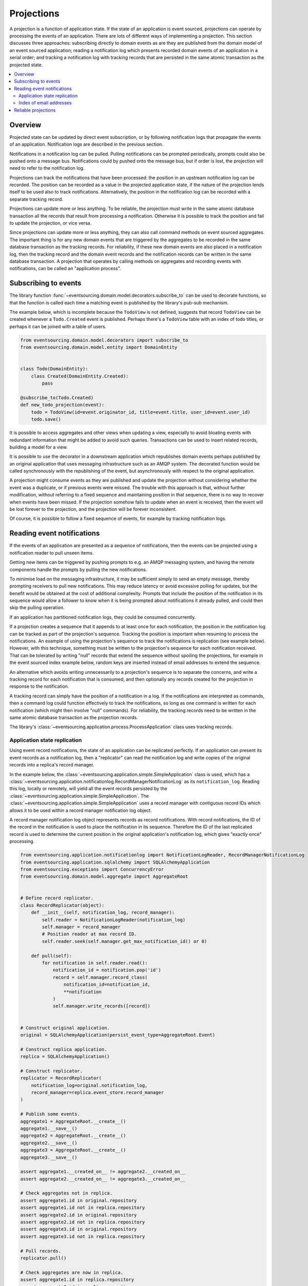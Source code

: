 ===========
Projections
===========

A projection is a function of application state. If the state of
an application is event sourced, projections can operate by processing
the events of an application. There are lots of different ways of implementing
a projection. This section discusses three approaches: subscribing directly to
domain events as are they are published from the domain model of
an event sourced application; reading a notification log which presents
recorded domain events of an application in a serial order; and tracking a
notification log with tracking records that are persisted in the same atomic
transaction as the projected state.


.. contents:: :local:

Overview
--------

Projected state can be updated by direct event subscription, or by following notification
logs that propagate the events of an application. Notification logs are described in the
previous section.

Notifications in a notification log can be pulled. Pulling notifications can
be prompted periodically, prompts could also be pushed onto a message bus. Notifications
could by pushed onto the message bus, but if order is lost, the projection will need to
refer to the notification log.

Projections can track the notifications that have been processed: the position
in an upstream notification log can be recorded. The position can be recorded
as a value in the projected application state, if the nature of the projection
lends itself to be used also to track  notifications. Alternatively, the position
in the notification log can be recorded with a separate tracking record.

Projections can update more or less anything. To be reliable, the projection must
write in the same atomic database transaction all the records that result from
processing a notification. Otherwise it is possible to track the position
and fail to update the projection, or vice versa.

Since projections can update more or less anything, they can also call
command methods on event sourced aggregates. The important thing is for
any new domain events that are triggered by the aggregates to be recorded
in the same database transaction as the tracking records. For reliability,
if these new domain events are also placed in a notification log, then the
tracking record and the domain event records and the notification records
can be written in the same database transaction. A projection that operates by
calling methods on aggregates and recording events with notifications, can be
called an "application process".

.. Different application processes can work together as a coherent and reliable
.. system, for example an orders-reservations-payments system. An application
.. process DSL can be could describe such a system of application processes,
.. as function definitions that call each other, with decorators on these
.. functions to associate each with a policy.
..
.. Optimistic concurrency control of uniqueness constraints on the tracking and
.. event records would allow safe redundant processing of each application process.
..
.. Horizontal scaling can be introduced if upstream notifications are distributed
.. across many notification logs, then a projection can be deployed with many
.. concurrent operating system processes. Any causal ordering between notifications
.. in different logs can be maintained if each operating system process waits until
.. all upstream notification dependencies have been processed, which it can do by
.. polling for the existence of the corresponding tracking records (not yet implemented).


Subscribing to events
---------------------

The library function
:func:`~eventsourcing.domain.model.decorators.subscribe_to`
can be used to decorate functions, so that the function is called
each time a matching event is published by the library's pub-sub mechanism.

The example below, which is incomplete because the ``TodoView`` is not
defined, suggests that record ``TodoView`` can be created whenever a
``Todo.Created`` event is published. Perhaps there's a ``TodoView`` table
with an index of todo titles, or perhaps it can be joined with a table of users.

.. code:: python

    from eventsourcing.domain.model.decorators import subscribe_to
    from eventsourcing.domain.model.entity import DomainEntity


    class Todo(DomainEntity):
        class Created(DomainEntity.Created):
            pass

    @subscribe_to(Todo.Created)
    def new_todo_projection(event):
        todo = TodoView(id=event.originator_id, title=event.title, user_id=event.user_id)
        todo.save()

It is possible to access aggregates and other views when
updating a view, especially to avoid bloating events with redundant
information that might be added to avoid such queries. Transactions
can be used to insert related records, building a model for a view.

It is possible to use the decorator in a downstream application which
republishes domain events perhaps published by an original application
that uses messaging infrastructure such as an AMQP system. The decorated
function would be called synchronously with the republishing of the event,
but asynchronously with respect to the original application.

A projection might consume events as they are published
and update the projection without considering whether the event
was a duplicate, or if previous events were missed.
The trouble with this approach is that, without further modification, without
referring to a fixed sequence and maintaining position in that sequence, there
is no way to recover when events have been missed. If the projection somehow
fails to update when an event is received, then the event will be lost forever to
the projection, and the projection will be forever inconsistent.

Of course, it is possible to follow a fixed sequence of events, for example
by tracking notification logs.


Reading event notifications
---------------------------

If the events of an application are presented as a sequence of
notifications, then the events can be projected using a notification
reader to pull unseen items.

Getting new items can be triggered by pushing prompts to e.g. an AMQP
messaging system, and having the remote components handle the prompts
by pulling the new notifications.

To minimise load on the messaging infrastructure, it may be sufficient
simply to send an empty message, thereby prompting receivers to pull new
notifications. This may reduce latency or avoid excessive polling for
updates, but the benefit would be obtained at the cost of additional complexity. Prompts
that include the position of the notification in its sequence would
allow a follower to know when it is being prompted about notifications
it already pulled, and could then skip the pulling operation.

If an application has partitioned notification logs, they could be consumed
concurrently.

If a projection creates a sequence that it appends to at least once for each
notification, the position in the notification log can be tracked as part of
the projection's sequence. Tracking the position is important when resuming
to process the notifications. An example of using the projection's sequence
to track the notifications is replication (see example below). However, with
this technique, something must be written to the projection's sequence for
each notification received. That can be tolerated by writing "null" records
that extend the sequence without spoiling the projections, for example in
the event sourced index example below, random keys are inserted
instead of email addresses to extend the sequence.

An alternative which avoids writing unnecessarily to a projection's sequence
is to separate the concerns, and write a tracking record for each notification
that is consumed, and then optionally any records created for the projection
in response to the notification.

A tracking record can simply have the position of a notification in a log. If
the notifications are interpreted as commands, then a command log could function
effectively to track the notifications, so long as one command is written for
each notification (which might then involve "null" commands). For reliability,
the tracking records need to be written in the same atomic database
transaction as the projection records.

The library's :class:`~eventsourcing.application.process.ProcessApplication`
class uses tracking records.

Application state replication
~~~~~~~~~~~~~~~~~~~~~~~~~~~~~

Using event record notifications, the state of an application can be
replicated perfectly. If an application can present its event records
as a notification log, then a "replicator" can read the notification
log and write copies of the original records into a replica's record
manager.

In the example below, the
:class:`~eventsourcing.application.simple.SimpleApplication` class is
used, which has a
:class:`~eventsourcing.application.notificationlog.RecordManagerNotificationLog`
as its ``notification_log``. Reading this log, locally or remotely, will yield
all the event records persisted by the
:class:`~eventsourcing.application.simple.SimpleApplication`. The
:class:`~eventsourcing.application.simple.SimpleApplication` uses a record manager
with contiguous record IDs which allows it to be used within a record manager
notification log object.

A record manager notification log object represents records as record
notifications. With record notifications, the ID of the record in the
notification is used to place the notification in its sequence.
Therefore the ID of the last replicated record is used to determine
the current position in the original application's notification log,
which gives "exactly once" processing.

.. code:: python

    from eventsourcing.application.notificationlog import NotificationLogReader, RecordManagerNotificationLog
    from eventsourcing.application.sqlalchemy import SQLAlchemyApplication
    from eventsourcing.exceptions import ConcurrencyError
    from eventsourcing.domain.model.aggregate import AggregateRoot


    # Define record replicator.
    class RecordReplicator(object):
        def __init__(self, notification_log, record_manager):
            self.reader = NotificationLogReader(notification_log)
            self.manager = record_manager
            # Position reader at max record ID.
            self.reader.seek(self.manager.get_max_notification_id() or 0)

        def pull(self):
            for notification in self.reader.read():
                notification_id = notification.pop('id')
                record = self.manager.record_class(
                    notification_id=notification_id,
                    **notification
                )
                self.manager.write_records([record])


    # Construct original application.
    original = SQLAlchemyApplication(persist_event_type=AggregateRoot.Event)

    # Construct replica application.
    replica = SQLAlchemyApplication()

    # Construct replicator.
    replicator = RecordReplicator(
        notification_log=original.notification_log,
        record_manager=replica.event_store.record_manager
    )

    # Publish some events.
    aggregate1 = AggregateRoot.__create__()
    aggregate1.__save__()
    aggregate2 = AggregateRoot.__create__()
    aggregate2.__save__()
    aggregate3 = AggregateRoot.__create__()
    aggregate3.__save__()

    assert aggregate1.__created_on__ != aggregate2.__created_on__
    assert aggregate2.__created_on__ != aggregate3.__created_on__

    # Check aggregates not in replica.
    assert aggregate1.id in original.repository
    assert aggregate1.id not in replica.repository
    assert aggregate2.id in original.repository
    assert aggregate2.id not in replica.repository
    assert aggregate3.id in original.repository
    assert aggregate3.id not in replica.repository

    # Pull records.
    replicator.pull()

    # Check aggregates are now in replica.
    assert aggregate1.id in replica.repository
    assert aggregate2.id in replica.repository
    assert aggregate3.id in replica.repository

    # Check the aggregate attributes are correct.
    assert aggregate1.__created_on__ == replica.repository[aggregate1.id].__created_on__
    assert aggregate2.__created_on__ == replica.repository[aggregate2.id].__created_on__
    assert aggregate3.__created_on__ == replica.repository[aggregate3.id].__created_on__

    # Create another aggregate.
    aggregate4 = AggregateRoot.__create__()
    aggregate4.__save__()

    # Check aggregate exists in the original only.
    assert aggregate4.id in original.repository
    assert aggregate4.id not in replica.repository

    # Resume pulling records.
    replicator.pull()

    # Check aggregate exists in the replica.
    assert aggregate4.id in replica.repository

    # Terminate replicator (position in notification sequence is lost).
    replicator = None

    # Create new replicator.
    replicator = RecordReplicator(
        notification_log=original.notification_log,
        record_manager=replica.event_store.record_manager
    )

    # Create another aggregate.
    aggregate5 = AggregateRoot.__create__()
    aggregate5.__save__()

    # Check aggregate exists in the original only.
    assert aggregate5.id in original.repository
    assert aggregate5.id not in replica.repository

    # Pull after replicator restart.
    replicator.pull()

    # Check aggregate exists in the replica.
    assert aggregate5.id in replica.repository

    # Setup event driven pulling. Could prompt remote
    # readers with an AMQP system, but to make a simple
    # demonstration just subscribe to local events.

    @subscribe_to(AggregateRoot.Event)
    def prompt_replicator(_):
        replicator.pull()

    # Now, create another aggregate.
    aggregate6 = AggregateRoot.__create__()
    aggregate6.__save__()
    assert aggregate6.id in original.repository

    # Check aggregate was automatically replicated.
    assert aggregate6.id in replica.repository

    # Clean up.
    original.close()
    replica.close()

For simplicity in the example, the notification log reader uses a local
notification log in the same process as the events originated. Perhaps
it would be better to run a replication job away from the application servers,
on a node remote from the application servers, away from where the domain events
are triggered. A local notification log could be used on a worker-tier node
that can connect to the original application's database. It could equally
well use a remote notification log without compromising the accuracy of the
replication. A remote notification log, with an API service provided by the
application servers, would avoid the original application database connections
being shared by countless others. Notification log sections can be cached in
the network to avoid loading the application servers with requests from a
multitude of followers.

Since the replica application uses optimistic concurrency control for its
event records, it isn't possible to corrupt the replica by attempting
to write the same record twice. Hence jobs can pull at periodic intervals,
and at the same time message queue workers can respond to prompts pushed
to AMQP-style messaging infrastructure by the original application, without
needing to serialise their access to the replica with locks: if the two jobs
happen to collide, one will succeed and the other will encounter a concurrency
error exception that can be ignored.

The replica could itself be followed, by using its notification log. Although
replicating replicas indefinitely is perhaps pointless, it suggests how
notification logs can be potentially be chained with processing being done
at each stage.

For example, a sequence of events could be converted into a
sequence of commands, and the sequence of commands could be used to update an
event sourced index, in an index application. An event that does not affect the
projection can be recorded as "noop", so that the position is maintained. All but
the last noop could be deleted from the command log. If the command is committed
in the same transaction as the events resulting from the command, then the reliability
of the arbitrary projection will be as good as the pure replica. The events resulting
from each commands could be many or none, which shows that a sequence of
events can be projected equally reliably into a different sequence with a different
length.


Index of email addresses
~~~~~~~~~~~~~~~~~~~~~~~~

This example is similar to the replication example above, in that notifications are
tracked with the records of the projected state. In consequence, an index entry is
added for each notification received, which means progress can be made along the
notification log even when the notification doesn't imply a real entry in the index.

.. code:: python

    import uuid

    # Define domain model.
    class User(AggregateRoot):
        def __init__(self, *arg, **kwargs):
            super(User, self).__init__(*arg, **kwargs)
            self.email_addresses = {}

        class Event(AggregateRoot.Event):
            pass

        class Created(Event, AggregateRoot.Created):
            pass

        def add_email_address(self, email_address):
            self.__trigger_event__(User.EmailAddressAdded, email_address=email_address)

        class EmailAddressAdded(Event):
            def mutate(self, aggregate):
                email_address = User.EmailAddress(self.email_address)
                aggregate.email_addresses[self.email_address] = email_address

        def verify_email_address(self, email_address):
            self.__trigger_event__(User.EmailAddressVerified, email_address=email_address)

        class EmailAddressVerified(Event):
            def mutate(self, aggregate):
                aggregate.email_addresses[self.email_address].is_verified = True

        class EmailAddress(object):
            def __init__(self, email_address):
                self.email_address = email_address
                self.is_verified = False

    class IndexItem(AggregateRoot):
        def __init__(self, index_value=None, *args, **kwargs):
            super(IndexItem, self).__init__(*args, **kwargs)
            self.index_value = index_value

        class Event(AggregateRoot.Event):
            pass

        class Created(Event, AggregateRoot.Created):
            pass

        class Updated(Event):
            def mutate(self, aggregate):
                aggregate.index_value = self.index_value

        def update_index(self, index_value):
            self.__trigger_event__(IndexItem.Updated, index_value=index_value)


    def uuid_from_url(url):
        return uuid.uuid5(uuid.NAMESPACE_URL, url.encode('utf8') if bytes == str else url)


    # Define indexer.
    class Indexer(object):
        def __init__(self, notification_log, record_manager, repository):
            self.reader = NotificationLogReader(notification_log)
            self.repository = repository
            self.manager = record_manager
            # Position reader at max record ID.
            # - this can be generalised to get the max ID from many
            #   e.g. big arrays so that many notification logs can
            #   be followed, consuming a group of notification logs
            #   would benefit from using transactions to set records
            #   in a big array per notification log atomically with
            #   inserting the result of combining the notification log
            #   because processing more than one stream would produce
            #   a stream that has a different sequence of record IDs
            #   which couldn't be used directly to position any of the
            #   notification log readers
            # - if producing one stream from many can be as reliable as
            #   replicating a stream, then the unreliability will be
            #   caused by interoperating with systems that just do push,
            #   but the push notifications could be handled by adding
            #   to an application partition sequence, so e.g. all bank
            #   payment responses wouldn't need to go in the same sequence
            #   and therefore be replicated with mostly noops in all application
            #   partitions, or perhaps they could initially go in the same
            #   sequence, and transactions could used to project that into
            #   many different sequences, in order words splitting the stream
            #   (splitting is different from replicating many time). When splitting
            #   the stream, the splits's record ID couldn't be used to position to splitter
            #   in the consumed notification log, so there would need to be a command
            #   log that tracks the consumed sequence whose record IDs can be used to position
            #   the splitter in the notification log, with the commands
            #   defining how the splits are extended, and everything committed in a transaction
            #   so the splits are atomic with the command log
            # Todo: Bring out different projectors: splitter (one-many), combiner (many-one), repeater (one-one).
            self.reader.seek(self.manager.get_max_notification_id() or 0)

        def pull(self):
            # Project events into commands for the index.
            for notification in self.reader.read():

                # Construct index items.
                # Todo: Be more careful, write record with an ID explicitly,
                # (walk the event down the stack explicity, and then set the ID)
                # so concurrent processing is safe. Providing the ID also avoids
                # the cost of computing the next record ID.
                # Alternatively, construct, execute, then record index commands in a big array.
                # Could record commands in same transaction as result of commands if commands are not idempotent.
                # Could use compaction to remove all blank items, but never remove the last record.
                if notification['topic'].endswith('User.EmailAddressVerified'):
                    event = original.event_store.event_mapper.event_from_topic_and_state(
                        notification['topic'],
                        notification['state'],
                    )
                    index_key = uuid_from_url(event.email_address)
                    index_value = event.originator_id
                    try:
                        index_item = self.repository[index_key]
                        index_item.update_index(index_value)
                    except KeyError:
                        index_item = IndexItem.__create__(originator_id=index_key, index_value=index_value)
                    index_item.__save__()


    # Construct original application.
    original = SQLAlchemyApplication(persist_event_type=User.Event)

    # Construct index application.
    index = SQLAlchemyApplication(name='indexer', persist_event_type=IndexItem.Event)

    # Setup event driven indexing.
    indexer = Indexer(
        notification_log=original.notification_log,
        record_manager=index.event_store.record_manager,
        repository=index.repository,
    )

    @subscribe_to(User.Event)
    def prompt_indexer(_):
        indexer.pull()

    user1 = User.__create__()
    user1.__save__()
    assert user1.id in original.repository
    assert user1.id not in index.repository

    user1.add_email_address('me@example.com')
    user1.__save__()

    assert not user1.email_addresses['me@example.com'].is_verified

    index_key = uuid_from_url('me@example.com')
    assert index_key not in index.repository

    user1.verify_email_address('me@example.com')
    user1.__save__()

    assert user1.email_addresses['me@example.com'].is_verified

    assert index_key in index.repository
    assert index.repository[index_key].index_value == user1.id

    user1.add_email_address('me@example.com')
    user1.verify_email_address('me@example.com')
    user1.__save__()
    assert index_key in index.repository
    assert index.repository[index_key].index_value == user1.id

    assert uuid_from_url(u'mycat@example.com') not in index.repository

    user1.add_email_address(u'mycat@example.com')
    user1.verify_email_address(u'mycat@example.com')
    user1.__save__()

    assert uuid_from_url(u'mycat@example.com') in index.repository

    assert user1.id in original.repository
    assert user1.id not in index.repository


Reliable projections
--------------------

To make projections reliable with respect to sudden restarts, make sure to record
the position in the notification log of the last processed domain event notification
along with the state of the projection that results from processing that domain event,
all in the same atomic transaction. When restarting, the tracking records can be used
to position the notification reader in the notification log sequence.

Looking ahead to the next section on :doc:`distributed systems </topics/process>`, the
``save_orm_obj()`` method of the ``WrappedRepository`` object, which is passed into the
``policy()`` function of a :class:`~eventsourcing.application.process.ProcessApplication`
object as the ``repository`` argument, can be used to persist custom ORM records
atomically with tracking information. Instead of calling, for example ``obj.save()`` on
a Django ORM object, which would tend to record the state of the ORM in a separate
transaction from the tracking information of the "process event", making the state of the
projection vulnerable to sudden restarts, the ORM obj can be included in the "process event"
by passing it as an argument to ``save_orm_obj()``. Similarly, the method ``delete_orm_obj()``
can be used to delete custom ORM object records.

This code example shows how it can be done with SQLAlchemy.

.. code:: python

    from eventsourcing.application.process import ProcessApplication
    from eventsourcing.application.decorators import applicationpolicy
    from eventsourcing.domain.model.aggregate import AggregateRoot
    from eventsourcing.infrastructure.sqlalchemy.records import Base
    from sqlalchemy import Column, Text
    from sqlalchemy_utils import UUIDType


    # Define a custom ORM object for "reliable projection" records.
    class ProjectionRecord(Base):
        __tablename__ = "projections"

        # Projection ID.
        projection_id = Column(UUIDType(), primary_key=True)

        # Some values.
        state = Column(Text())


    # Define a process application to do "reliable projections".
    class ProjectionApplication(SQLAlchemyApplication, ProcessApplication):

        # This is just so we can __save__() AggregateRoot events.
        persist_event_type = AggregateRoot.Event

        # Define process application policy, to create a projection
        # record whenever an aggregate is created, and to delete the
        # projection record whever an aggregate is discarded.
        @applicationpolicy
        def policy(self, repository, event):
            """Do nothing by default."""

        @policy.register(AggregateRoot.Created)
        def _(self, repository, event):
            projection_record = ProjectionRecord(projection_id=event.originator_id)
            repository.save_orm_obj(projection_record)

        @policy.register(AggregateRoot.Discarded)
        def _(self, repository, event):
            projection_record = self.session.query(ProjectionRecord).get(event.originator_id)
            repository.delete_orm_obj(projection_record)


    # Start the process application.
    with ProjectionApplication(setup_table=True) as app:

        # Setup the projections table.
        app.datastore.setup_table(ProjectionRecord)

        # Configure the process application to follow itself.
        app.follow(app.name, app.notification_log)

        # Create a new aggregate.
        aggregate = AggregateRoot.__create__()
        aggregate.__save__()
        assert aggregate.id in app.repository

        # Check the projection record does not exist.
        assert app.session.query(ProjectionRecord).get(aggregate.id) is None

        # Run the process application policy (creates projection record).
        app.run()

        # Check the project record has been created.
        assert app.session.query(ProjectionRecord).get(aggregate.id) is not None

        # Discard the aggregate.
        aggregate.__discard__()
        aggregate.__save__()

        # Run the process application policy (deletes projection record).
        app.run()

        # Check the projection record has been deleted.
        assert app.session.query(ProjectionRecord).get(aggregate.id) is None


This code example shows how it can be done with Django.

.. code:: python

    import os

    import django
    from django.db import connections, models
    from django.core.management import call_command
    from eventsourcing.application.process import ProcessApplication
    from eventsourcing.application.decorators import applicationpolicy
    from eventsourcing.domain.model.aggregate import AggregateRoot
    from eventsourcing.application.django import DjangoApplication

    os.environ['DJANGO_SETTINGS_MODULE'] = 'eventsourcing.tests.djangoproject.djangoproject.settings'
    django.setup()


    call_command("migrate", verbosity=0, interactive=False)


    # Define a custom ORM object for "reliable projection" records.
    class ProjectionRecord(models.Model):
        projection_id = models.UUIDField()
        state = models.TextField()

        class Meta:
            db_table = "projections"
            app_label = "projections"
            managed = False

    # Setup the projections table.
    with connections["default"].schema_editor() as schema_editor:
        try:
            schema_editor.delete_model(ProjectionRecord)
        except django.db.utils.ProgrammingError:
            pass
    with connections["default"].schema_editor() as schema_editor:
        schema_editor.create_model(ProjectionRecord)


    # Define a process application to do "reliable projections".
    class ProjectionApplication(DjangoApplication, ProcessApplication):

        # This is just so we can __save__() AggregateRoot events.
        persist_event_type = AggregateRoot.Event

        # Define process application policy, to create a projection
        # record whenever an aggregate is created, and to delete the
        # projection record whever an aggregate is discarded.
        @applicationpolicy
        def policy(self, repository, event):
            """Do nothing by default."""

        @policy.register(AggregateRoot.Created)
        def _(self, repository, event):
            projection_record = ProjectionRecord(projection_id=event.originator_id)
            repository.save_orm_obj(projection_record)

        @policy.register(AggregateRoot.Discarded)
        def _(self, repository, event):
            projection_record = ProjectionRecord.objects.get(projection_id=event.originator_id)
            repository.delete_orm_obj(projection_record)


    # Start the process application.
    with ProjectionApplication() as app:

        # Configure the process application to follow itself.
        app.follow(app.name, app.notification_log)

        # Create a new aggregate.
        aggregate = AggregateRoot.__create__()
        aggregate.__save__()
        assert aggregate.id in app.repository

        # Check the projection record does not exist.
        assert not list(ProjectionRecord.objects.filter(projection_id=aggregate.id))

        # Run the process application policy (creates projection record).
        app.run()

        # Check the project record has been created.
        assert list(ProjectionRecord.objects.filter(projection_id=aggregate.id))

        # Discard the aggregate.
        aggregate.__discard__()
        aggregate.__save__()

        # Run the process application policy (deletes projection record).
        app.run()

        # Check the projection record has been deleted.
        assert not list(ProjectionRecord.objects.filter(projection_id=aggregate.id))


Please note, ``save_orm_obj()`` doesn't immediately update the database, but instead
appends the ORM object to a list of ORM objects that will be passed down the stack and
recorded within a single transaction along with other factors of the process event
after the policy function has returned. This method can be called many times within
a single policy function, but only needs to be called once per object. All changes
made within a policy function to an ORM object that has been so included within a
process event will be persisted after the policy function returns, regardless of whether
the changes were made before or after calling ``save_orm_obj()``. Support for writing
custom ORM objects as a factor of an atomic "process events" is implemented in the
library's ``SQLAlchemy`` and ``Django`` infrastructure.

Using custom ORM objects of a particular kind (ie. Django or SQLAlchemy) in
a system of process applications renders that system dependent on particular infrastructure,
and so it won't be possible using this technique to define an entire system of process
applications independently of infrastructure. It wouldn't be so very hard to develop some
non-event sourced projection model classes that are independent of infrastructure, but the
library doesn't include any support for that at the moment. Nevertheless, it is still possible
to run with different system runners (ie single-threaded, multiprocessing, etc.).

.. ----
..
.. Todo: Projection into a timeline view?
..
.. Todo: Projection into snapshots (policy determines when to snapshot)?
..
.. Todo: Projection for data analytics?
..
.. Todo: Concurrent processing of notification logs, respecting causal relations.
..
.. Todo: Order reservation payments, system with many processes and many notification logs.
..
.. Todo: Single process with single log.
..
.. Todo: Single process with many logs.
..
.. Todo: Many processes with one log each.
..
.. Todo: Many processes with many logs each (static config).
..
.. Todo: Many processes with many logs each (dynamic config).
..
.. Todo: Single process with state machine semantics (whatever they are)?


.. Todo: Something about pumping events to a message bus, following
.. the application sequence.

.. Todo: Something about republishing events in a downstream application
.. that has subscribers such as the decorator above. Gives opportunity for
.. sequence to be reconstructed in the application before being published
.. (but then what if several views are updated and the last one fails?
.. are they all updated in the same a transaction, are do they each maintain
.. their own position in the sequence, or does the application just have one
.. subscriber and one view?)

.. Todo: So something for a view to maintain its position in the sequence,
.. perhaps version the view updates (event sourced or snapshots) if there
.. are no transactions, or use a dedicated table if there are transactions.


.. Todo: Pulling from remote notification log.

.. Todo: Publishing and subscribing to remote notification log.

.. Todo: Deduplicating domain events in receiving context.
.. Events may appear twice in the notification log if there is
.. contention over the command that generates the logged event,
.. or if the event cannot be appended to the aggregate stream
.. for whatever reason and then the command is retried successfully.
.. So events need to be deduplicated. One approach is to have a
.. UUID5 namespace for received events, and use concurrency control
.. to make sure each event is acted on only once. That leads to the
.. question of when to insert the event, before or after it is
.. successfully applied to the context? If before, and the event
.. is not successfully applied, then the event maybe lost. Does
.. the context need to apply the events in order?
.. It may help to to construct a sequenced command log, also using
.. a big array, so that the command sequence can be constructed in a
.. distributed manner. The command sequence can then be executed in
.. a distributed manner. This approach would support creating another
.. application log that is entirely correct.

.. Todo: Race conditions around reading events being assigned using
.. central integer sequence generator, could potentially read when a
.. later index has been assigned but a previous one has not yet been
.. assigned. Reading the previous as None, when it just being assigned
.. is an error. So perhaps something can wait until previous has
.. been assigned, or until it can safely be assumed the integer was lost.
.. If an item is None, perhaps the notification log could stall for
.. a moment before yielding the item, to allow time for the race condition
.. to pass. Perhaps it should only do it when the item has been assigned
.. recently (timestamp of the ItemAdded event could be checked) or when
.. there have been lots of event since (the highest assigned index could
.. be checked). A permanent None value should be something that occurs
.. very rarely, when an issued integer is not followed by a successful
.. assignment to the big array. A permanent "None" will exist in the
.. sequence if an integer is lost perhaps due to a database operation
.. error that somehow still failed after many retries, or because the
.. client process crashed before the database operation could be executed
.. but after the integer had been issued, so the integer became lost.
.. This needs code.

.. Todo: Automatic initialisation of the integer sequence generator RedisIncr
.. from getting highest assigned index. Or perhaps automatic update with
.. the current highest assigned index if there continues to be contention
.. after a number of increments, indicating the issued values are far behind.
.. If processes all reset the value whilst they are also incrementing it, then
.. there will be a few concurrency errors, but it should level out quickly.
.. This also needs code.

.. Todo: Use actual domain event objects, and log references to them. Have an
.. iterator that returns actual domain events, rather than the logged references.
.. Could log the domain events, but their variable size makes the application log
.. less stable (predictable) in its usage of database partitions. Perhaps
.. deferencing to real domain events could be an option of the notification log?
.. Perhaps something could encapsulate the notification log and generate domain
.. events?

.. Todo: Configuration of remote reader, to allow URL to be completely configurable.
